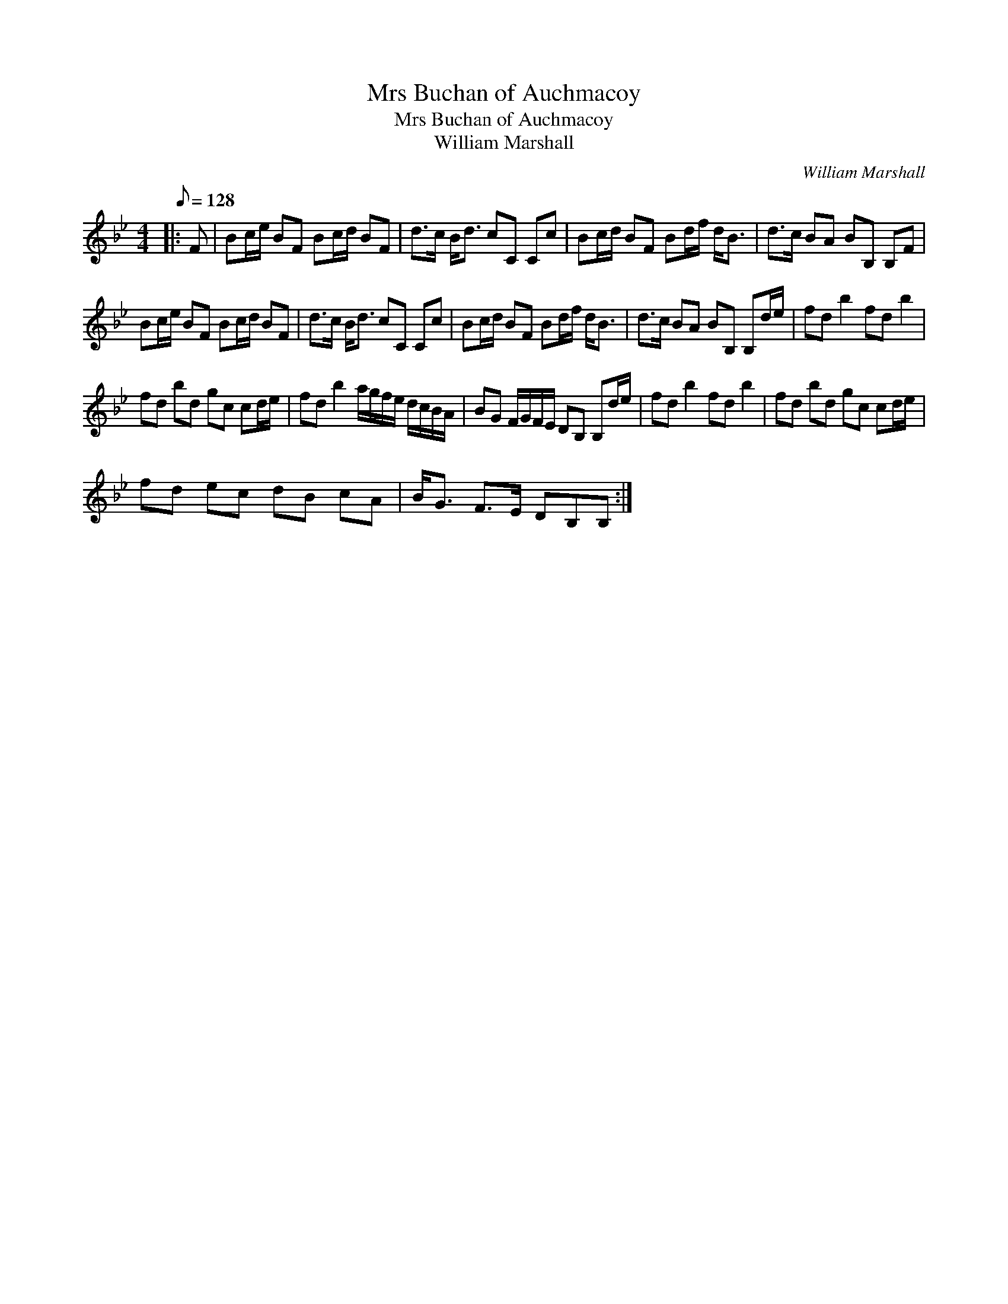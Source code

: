 X:1
T:Mrs Buchan of Auchmacoy
T:Mrs Buchan of Auchmacoy
T:William Marshall
C:William Marshall
L:1/8
Q:1/8=128
M:4/4
K:Bb
V:1 treble 
V:1
|: F | Bc/e/ BF Bc/d/ BF | d>c B<d cC Cc | Bc/d/ BF Bd/f/ d<B | d>c BA BB, B,F | %5
 Bc/e/ BF Bc/d/ BF | d>c B<d cC Cc | Bc/d/ BF Bd/f/ d<B | d>c BA BB, B,d/e/ | fd b2 fd b2 | %10
 fd bd gc cd/e/ | fd b2 a/g/f/e/ d/c/B/A/ | BG F/G/F/E/ DB, B,d/e/ | fd b2 fd b2 | fd bd gc cd/e/ | %15
 fd ec dB cA | B<G F>E DB,B, :| %17

